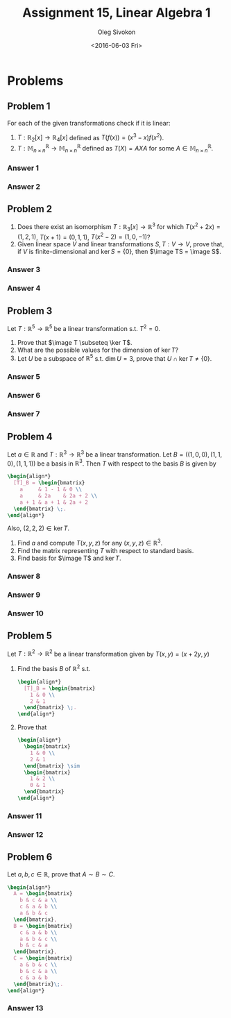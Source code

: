 # -*- fill-column: 80; org-confirm-babel-evaluate: nil -*-

#+TITLE:     Assignment 15, Linear Algebra 1
#+AUTHOR:    Oleg Sivokon
#+EMAIL:     olegsivokon@gmail.com
#+DATE:      <2016-06-03 Fri>
#+DESCRIPTION: Third asssignment in the course Linear Algebra 1
#+KEYWORDS: Assignment, Linear Algebra
#+LANGUAGE: en
#+LaTeX_CLASS: article
#+LATEX_HEADER: \usepackage[usenames,dvipsnames]{color}
#+LATEX_HEADER: \usepackage{a4wide}
#+LATEX_HEADER: \usepackage{commath}
#+LATEX_HEADER: \usepackage{amsmath}
#+LATEX_HEADER: \usepackage{marginnote}
#+LATEX_HEADER: \usepackage{enumerate}
#+LATEX_HEADER: \usepackage{listings}
#+LATEX_HEADER: \usepackage{color}
#+LATEX_HEADER: \usepackage{breqn}
#+LATEX_HEADER: \usepackage{flexisym}
#+LATEX_HEADER: \usepackage{mathstyle}
#+LATEX_HEADER: \hypersetup{urlcolor=blue}
#+LATEX_HEADER: \hypersetup{colorlinks,urlcolor=blue}
#+LATEX_HEADER: \setlength{\parskip}{16pt plus 2pt minus 2pt}
#+LATEX_HEADER: \definecolor{codebg}{rgb}{0.96,0.99,0.8}
#+LATEX_HEADER: \DeclareMathOperator{\Sp}{Sp}
#+LATEX_HEADER: \DeclareMathOperator{\image}{\mathrm{im}}

#+BEGIN_SRC emacs-lisp :exports none
  (setq org-latex-pdf-process
          '("latexmk -pdflatex='pdflatex -shell-escape -interaction nonstopmode' -pdf -f %f")
          ;; org-latex-listings t
          org-src-fontify-natively t
          ;; org-latex-custom-lang-environments '((maxima "maxima"))
          ;; org-listings-escape-inside '("(*@" . "@*)")
          ;; org-babel-latex-htlatex "htlatex"
          )

    (defmacro by-backend (&rest body)
      `(progn
         (cl-case org-export-current-backend ,@body)))
#+END_SRC

#+RESULTS:
: by-backend

#+BEGIN_LATEX
\definecolor{codebg}{rgb}{0.96,0.99,0.8}
\lstnewenvironment{maxima}{%
  \lstset{backgroundcolor=\color{codebg},
    frame=single,
    framerule=0pt,
    basicstyle=\ttfamily\scriptsize,
    columns=fixed}}{}
}
\makeatletter
\newcommand{\verbatimfont}[1]{\renewcommand{\verbatim@font}{\ttfamily#1}}
\makeatother
\verbatimfont{\small}%
\makeatletter
\renewcommand*\env@matrix[1][*\c@MaxMatrixCols c]{%
  \hskip -\arraycolsep
  \let\@ifnextchar\new@ifnextchar
  \array{#1}}
\makeatother
\clearpage
#+END_LATEX

* Problems

** Problem 1
   For each of the given transformations check if it is linear:
   1. $T:\mathbb{R}_2[x] \to \mathbb{R}_4[x]$ defined as $T(f(x)) = (x^3 -
      x)f(x^2)$.
   2. $T:\mathbb{M}^{\mathbb{R}}_{n\times n} \to
      \mathbb{M}^{\mathbb{R}}_{n\times n}$ defined as $T(X) = AXA$ for some $A
      \in \mathbb{M}^{\mathbb{R}}_{n\times n}$.

*** Answer 1

*** Answer 2

** Problem 2
   1. Does there exist an isomorphism $T:\mathbb{R}_3[x] \to \mathbb{R}^3$ for
      which $T(x^2 + 2x) = (1, 2, 1)$, $T(x + 1) = (0, 1, 1)$, $T(x^2 - 2) = (1,
      0, -1)$?
   2. Given linear space $V$ and linear transformations $S, T: V \to V$, prove
      that, if $V$ is finite-dimensional and $\ker S = \{0\}$, then $\image TS =
      \image S$.

*** Answer 3

*** Answer 4

** Problem 3
   Let $T: \mathbb{R}^5 \to \mathbb{R}^5$ be a linear transformation s.t. $T^2 =
   0$.
   1. Prove that $\image T \subseteq \ker T$.
   2. What are the possible values for the dimension of $\ker T$?
   3. Let $U$ be a subspace of $\mathbb{R}^5$ s.t. $\dim U = 3$, prove that $U
      \cap \ker T \neq \{0\}$.

*** Answer 5

*** Answer 6

*** Answer 7

** Problem 4
   Let $a \in \mathbb{R}$ and $T:\mathbb{R}^3 \to \mathbb{R}^3$ be a linear
   transformation.  Let $B = ((1,0,0),(1,1,0),(1,1,1))$ be a basis in
   $\mathbb{R}^3$.  Then $T$ with respect to the basis $B$ is given by
   #+HEADER: :exports results
   #+HEADER: :results (by-backend (pdf "latex") (t "raw"))
   #+BEGIN_SRC latex
     \begin{align*}
       [T]_B = \begin{bmatrix}
         a     & 1 - 1 & 0 \\
         a     & 2a    & 2a + 2 \\
         a + 1 & a + 1 & 2a + 2
       \end{bmatrix} \;.
     \end{align*}
   #+END_SRC
   Also, $(2, 2, 2) \in \ker T$.
   1. Find $a$ and compute $T(x,y,z)$ for any $(x,y,z) \in \mathbb{R}^3$.
   2. Find the matrix representing $T$ with respect to standard basis.
   3. Find basis for $\image T$ and $\ker T$.

*** Answer 8

*** Answer 9

*** Answer 10

** Problem 5
   Let $T:\mathbb{R}^2 \to \mathbb{R}^2$ be a linear transformation given by
   $T(x,y) = (x+2y,y)$
   1. Find the basis $B$ of $\mathbb{R}^2$ s.t.
      #+HEADER: :exports results
      #+HEADER: :results (by-backend (pdf "latex") (t "raw"))
      #+BEGIN_SRC latex
        \begin{align*}
          [T]_B = \begin{bmatrix}
            1 & 0 \\
            2 & 1
          \end{bmatrix} \;.
        \end{align*}
      #+END_SRC
   2. Prove that 
      #+HEADER: :exports results
      #+HEADER: :results (by-backend (pdf "latex") (t "raw"))
      #+BEGIN_SRC latex
        \begin{align*}
          \begin{bmatrix}
            1 & 0 \\
            2 & 1
          \end{bmatrix} \sim
          \begin{bmatrix}
            1 & 2 \\
            0 & 1
          \end{bmatrix}
        \end{align*}
      #+END_SRC

*** Answer 11

*** Answer 12

** Problem 6
   Let $a, b, c \in \mathbb{R}$, prove that $A \sim B \sim C$.
   #+HEADER: :exports results
   #+HEADER: :results (by-backend (pdf "latex") (t "raw"))
   #+BEGIN_SRC latex
     \begin{align*}
       A = \begin{bmatrix}
         b & c & a \\
         c & a & b \\
         a & b & c
       \end{bmatrix},
       B = \begin{bmatrix}
         c & a & b \\
         a & b & c \\
         b & c & a
       \end{bmatrix},
       C = \begin{bmatrix}
         a & b & c \\
         b & c & a \\
         c & a & b
       \end{bmatrix}\;.
     \end{align*}
   #+END_SRC

*** Answer 13
